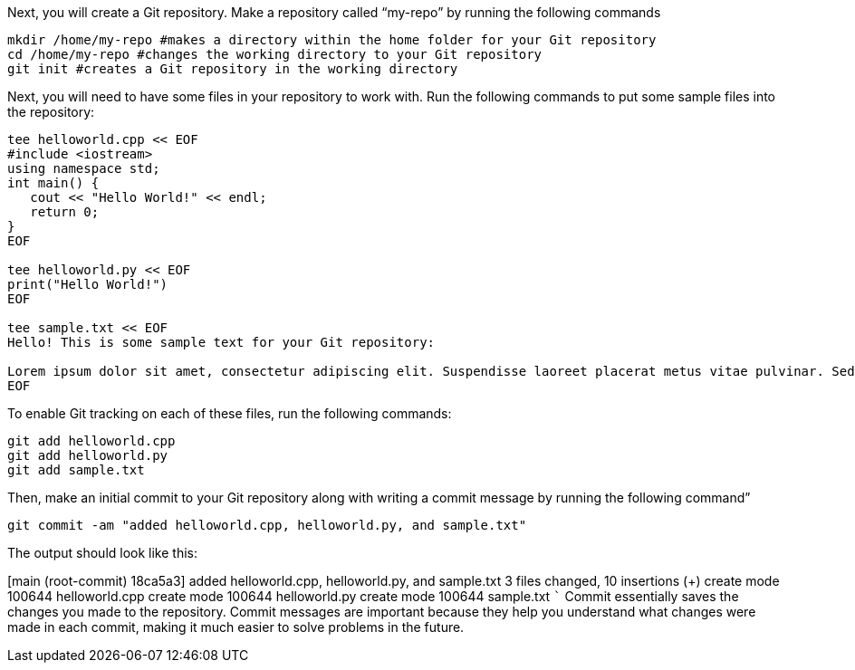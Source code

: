 Next, you will create a Git repository. Make a repository called
"`my-repo`" by running the following commands

[source,bash]
----
mkdir /home/my-repo #makes a directory within the home folder for your Git repository
cd /home/my-repo #changes the working directory to your Git repository
git init #creates a Git repository in the working directory
----

Next, you will need to have some files in your repository to work with.
Run the following commands to put some sample files into the repository:

[source,bash]
----
tee helloworld.cpp << EOF
#include <iostream>
using namespace std;
int main() {
   cout << "Hello World!" << endl;
   return 0;
}
EOF

tee helloworld.py << EOF
print("Hello World!")
EOF

tee sample.txt << EOF
Hello! This is some sample text for your Git repository:

Lorem ipsum dolor sit amet, consectetur adipiscing elit. Suspendisse laoreet placerat metus vitae pulvinar. Sed dictum dui ut metus vulputate scelerisque. Morbi molestie sem augue, at varius elit volutpat eu. Nulla eget lectus ac metus pretium molestie. Proin in dolor a arcu gravida viverra. Suspendisse gravida viverra odio, non consectetur nisi efficitur in. Pellentesque placerat tortor libero, vitae placerat nulla dignissim quis. Suspendisse ut dui quam. Nullam nec diam elit.
EOF
----

To enable Git tracking on each of these files, run the following
commands:

[source,bash]
----
git add helloworld.cpp
git add helloworld.py
git add sample.txt
----

Then, make an initial commit to your Git repository along with writing a
commit message by running the following command”

[source,bash]
----
git commit -am "added helloworld.cpp, helloworld.py, and sample.txt"
----

The output should look like this:

[main (root-commit) 18ca5a3] added helloworld.cpp, helloworld.py, and
sample.txt 3 files changed, 10 insertions (+) create mode 100644
helloworld.cpp create mode 100644 helloworld.py create mode 100644
sample.txt ``` Commit essentially saves the changes you made to the
repository. Commit messages are important because they help you
understand what changes were made in each commit, making it much easier
to solve problems in the future.
